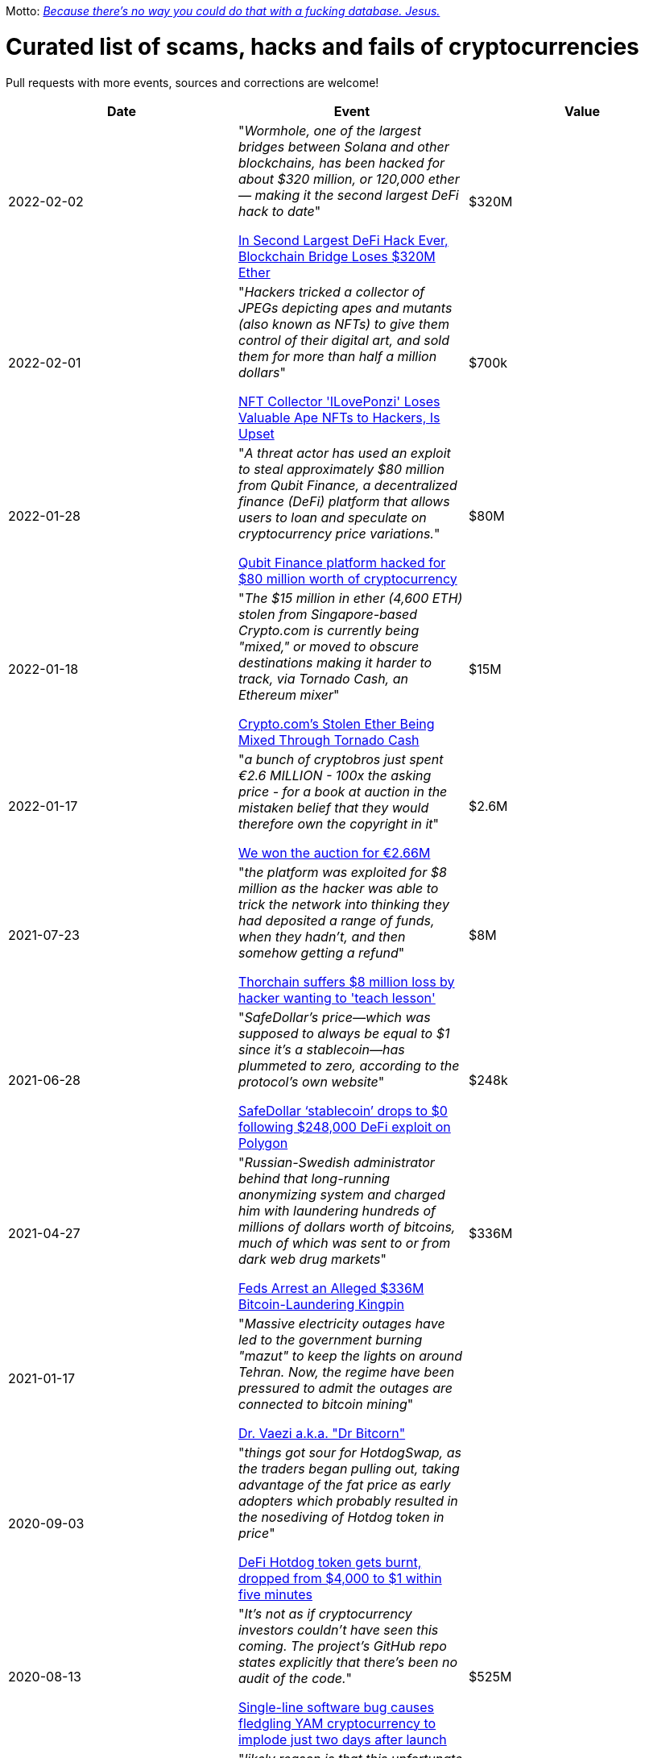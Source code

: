 Motto: https://twitter.com/BenLaurie/status/1222136573980037121[_Because there's no way you could do that with a fucking database. Jesus._]

# Curated list of scams, hacks and fails of cryptocurrencies

Pull requests with more events, sources and corrections are welcome!

[%header]
|===
| Date | Event | Value


| 2022-02-02
| "_Wormhole, one of the largest bridges between Solana and other blockchains, has been hacked for about $320 million, or 120,000 ether — making it the second largest DeFi hack to date_"

https://blockworks.co/in-second-largest-defi-hack-ever-blockchain-bridge-loses-320m-ether/[In Second Largest DeFi Hack Ever, Blockchain Bridge Loses $320M Ether]
| $320M


| 2022-02-01
| "_Hackers tricked a collector of JPEGs depicting apes and mutants (also known as NFTs) to give them control of their digital art, and sold them for more than half a million dollars_"

https://www.vice.com/en/article/5dg5xq/nft-collector-iloveponzi-loses-valuable-ape-nfts-to-hackers-is-upset[NFT Collector 'ILovePonzi' Loses Valuable Ape NFTs to Hackers, Is Upset]
| $700k


| 2022-01-28
| "_A threat actor has used an exploit to steal approximately $80 million from Qubit Finance, a decentralized finance (DeFi) platform that allows users to loan and speculate on cryptocurrency price variations._"

https://therecord.media/qubit-finance-platform-hacked-for-80-million-worth-of-cryptocurrency/[Qubit Finance platform hacked for $80 million worth of cryptocurrency]
| $80M


| 2022-01-18
| "_The $15 million in ether (4,600 ETH) stolen from Singapore-based Crypto.com is currently being "mixed," or moved to obscure destinations making it harder to track, via Tornado Cash, an Ethereum mixer_"

https://www.coindesk.com/business/2022/01/18/cryptocoms-stolen-ether-being-laundered-via-tornado-cash/[Crypto.com’s Stolen Ether Being Mixed Through Tornado Cash]
| $15M


| 2022-01-17
| "_a bunch of cryptobros just spent €2.6 MILLION - 100x the asking price - for a book at auction in the mistaken belief that they would therefore own the copyright in it_"

https://twitter.com/garybrannan/status/1482866885989478411[We won the auction for €2.66M]
| $2.6M


| 2021-07-23
| "_the platform was exploited for $8 million as the hacker was able to trick the network into thinking they had deposited a range of funds, when they hadn’t, and then somehow getting a refund_"

https://www.theblockcrypto.com/post/112308/thorchain-suffers-8-million-loss-by-hacker-wanting-to-teach-lesson[Thorchain suffers $8 million loss by hacker wanting to 'teach lesson']
| $8M


| 2021-06-28
| "_SafeDollar’s price—which was supposed to always be equal to $1 since it’s a stablecoin—has plummeted to zero, according to the protocol’s own website_"

https://cryptoslate.com/safedollar-stablecoin-drops-to-0-following-248000-defi-exploit-on-polygon/[SafeDollar ‘stablecoin’ drops to $0 following $248,000 DeFi exploit on Polygon]
| $248k


| 2021-04-27
| "_Russian-Swedish administrator behind that long-running anonymizing system and charged him with laundering hundreds of millions of dollars worth of bitcoins, much of which was sent to or from dark web drug markets_"

https://www.wired.com/story/bitcoin-fog-dark-web-cryptocurrency-arrest/[Feds Arrest an Alleged $336M Bitcoin-Laundering Kingpin]
| $336M


| 2021-01-17
| "_Massive electricity outages have led to the government burning "mazut" to keep the lights on around Tehran. Now, the regime have been pressured to admit the outages are connected to bitcoin mining_"

https://twitter.com/ercwl/status/1350881938450608132[Dr. Vaezi a.k.a. "Dr Bitcorn"]
|


| 2020-09-03
| "_things got sour for HotdogSwap, as the traders began pulling out, taking advantage of the fat price as early adopters which probably resulted in the nosediving of Hotdog token in price_"

https://www.cryptopolitan.com/defi-hotdog-token-drop-from-4000-to-1/[DeFi Hotdog token gets burnt, dropped from $4,000 to $1 within five minutes]
| 


| 2020-08-13
| "_It's not as if cryptocurrency investors couldn't have seen this coming. The project's GitHub repo states explicitly that there's been no audit of the code._"

https://www.theregister.com/2020/08/13/yam_cryptocurrency_bug_governance/[Single-line software bug causes fledgling YAM cryptocurrency to implode just two days after launch]
| $525M

| 2020-06-10
| "_likely reason is that this unfortunate individual intended to send $2.6 million in ETH with $100 worth of fees, but accidentally switched the two fields_"

https://decrypt.co/31830/someone-just-made-a-2-6-million-mistake-on-ethereum[Someone just made a $2.6 million mistake on Ethereum]
| $2.6M

| 2020-01-27
| "_Malicious cryptocurrency miners took control of Bitcoin Gold‘s blockchain recently to double-spend $72,000 worth of BTG. Bad actors assumed a majority of the network‘s processing power (hash rate) to re-organize the blockchain twice_"

https://thenextweb.com/news/bitcoin-gold-51-percent-attack-blockchain-reorg-cryptocurrency-binance-exchange[Bitcoin Gold hit by 51% attacks, $72K in cryptocurrency double-spent]
| $72K


| 2019-08-05
| "_Cryptocurrency trading hub Binance [...] lost about 7,000 Bitcoins (around $40 million) to hackers after its so-called “hot wallet,” i.e. one connected to the internet and used to process transactions, was breached_"

https://gizmodo.com/one-of-the-worlds-largest-crypto-exchanges-binance-ha-1834600280[One of the World's Largest Crypto Exchanges, Binance, Hacked to the Tune of $40 Million]
| $40M


| 2019-08-02
| "Police are investigating the death of Tobiasz Niemiro, a Polish entrepreneur and co-owner of cryptocurrency exchange Bitmarket, which closed on July 8 under suspicious circumstances. [...] More than 400 investors allegedly lost a total of 2300 bitcoin (worth approximately $23 million,)"

https://finance.yahoo.com/news/co-owner-shuttered-polish-cryptocurrency-153633551.html[Co-owner of shuttered Polish crypto exchange Bitmarket found dead]
| $23M


| 2019-07-25
| "_New York’s attorney general accused the owners of a prominent exchange, Bitfinex, of using illicit transactions to mask $850 million in missing funds._"

https://fortune.com/2019/04/25/bitfinex-tether-bitcoin/[Bitcoin Tumbles After Officials Allege $850 Million Fraud]
| $850M

| 2019-03-29
| "_South Korean crypto exchange Bithumb has had around $13 million in the EOS cryptocurrency stolen in a hack it suspects was an insider job_"

https://www.coindesk.com/markets/2019/03/30/crypto-exchange-bithumb-hacked-for-13-million-in-suspected-insider-job/[Crypto Exchange Bithumb Hacked for $13 Million in Suspected Insider Job]
| $13M


| 2019-03-06
| "_Investigators, who have secured his laptop and other devices, have revealed the money is gone._"

https://markets.businessinsider.com/currencies/news/crypto-ceo-died-with-passwords-to-137-million-but-the-money-is-gone-2019-3-1028009684[Experts finally tracked down the digital wallets of the crypto CEO who died with sole access to millions. They say the money's gone]
| $190M


| 2019-02-04
| "_sudden death of its founder [...] in December and missing cryptocurrency worth roughly $190 million._" (lost private key)

https://www.cbc.ca/news/business/quadrigacx-cryptocurrency-1.5005236[Canadian cryptocurrency exchange QuadrigaCX seeks creditor protection after founder's death]
| $190M


| 2019-01-07
| "_An unknown perpetrator essentially rolled back and altered transactions on the network._"

https://qz.com/1516994/ethereum-classic-got-hit-by-a-51-attack/[Ethereum Classic is under attack]
| $500k


| 2018-10-20
| "_MapleChange decided that it would be unable to pay its users back_"

https://ethereumworldnews.com/maplechange-crypto-exchange-hacked-for-913-bitcoin-btc-exit-scam-likely/[MapleChange Crypto Exchange Hacked For Bitcoin (BTC)]
| $6M


| 2018-09-14
| "_Japanese cryptocurrency exchange Zaif [...] was hacked on September 14th during a two-hour time frame_"

https://www.theverge.com/2018/9/20/17882636/zaif-japanese-bitcoin-exchange-cryptocurrency-digital-wallet-60-million[Japanese bitcoin exchange is robbed of $60 million worth of cryptocurrency]
| $60M


| 2018-06-10
| "_Coinrail, a cryptocurrency exchange based in South Korea, said [...] its platform has been hacked, [and] lost cryptocurrencies totaling as much as $40 million in the attack._"

https://www.coindesk.com/coinrail-exchange-hacked-loses-possibly-40-million-in-cryptos[Coinrail Exchange Hacked, Loses Possibly $40 Million in Cryptos]
| $40M


| 2018-04-08
| "_Both ICOs have been classified as multi-level marketing scams. iFan was advertised a social media platform for celebrities [...] Meanwhile Pincoin was promising 40 percent monthly returns on investments made_"

https://cointelegraph.com/news/unpacking-the-5-biggest-cryptocurrency-scams[Unpacking the 5 Biggest Cryptocurrency Scams]
| $660M


| 2017-11-08
| "_More than $300m of cryptocurrency has been [...] effectively destroyed by accident._"

https://www.theguardian.com/technology/2017/nov/08/cryptocurrency-300m-dollars-stolen-bug-ether['$300m in cryptocurrency' accidentally lost forever due to bug]
| $300M


| 2016-08-03
| "_More than $60m worth of bitcoin was stolen from one of the world’s largest digital currency exchanges yesterday, and nearly 24 hours later, the event is still shrouded in mystery._"

https://www.coindesk.com/bitfinex-bitcoin-hack-know-dont-know[The Bitfinex Bitcoin Hack: What We Know (And Don’t Know)]
| $66M


| 2016-06-18
| "_The hacker was able to get the DAO smart contract to return Ether multiple times before it could update its own balance_"

https://coincodex.com/article/50/the-dao-hack-what-happened-and-what-followed/[The DAO hack - what happened and what followed?]
| $70M


| 2014-03-04
| The hacker discovered that if you place several withdrawals all in practically the same instant [...] will result in a negative balance, but valid insertions into the database [...] This could not have happened if withdrawal requests were processed sequentially instead of simultaneously.

https://bitcointalk.org/index.php?topic=499580[All deposits, withdrawals, and markets are functioning normally. No further BTC will be deducted from anyone's balance.]
| 


| 2014-03-03
| "_someone allegedly hacked in and made off with 896 BTC in the hot wallet. [...] The attacker [...] By sending thousands of simultaneous requests [...] was able to "move" coins from one user account to another until the sending account was overdrawn_"

http://hackingdistributed.com/2014/04/06/another-one-bites-the-dust-flexcoin/[NoSQL Meets Bitcoin and Brings Down Two Exchanges: The Story of Flexcoin and Poloniex]
| $600k


| 2011-06-19
| "_Mt. Gox exchange was hacked, most likely as a result of a compromised computer belonging to an auditor of the company_"

https://blockonomi.com/mt-gox-hack/[The History of the Mt Gox Hack: Bitcoin’s Biggest Heist]
| €460M


| 2010-08-15
| "_an unknown hacker nearly destroyed Bitcoin. The hacker generated 184.467 billion Bitcoin out of thin air. [...] If this hack hadn’t been rectified, Bitcoin would likely have died then and there, which would mean the entire crypto space as we know it would not exist_"

https://hackernoon.com/bitcoins-biggest-hack-in-history-184-4-ded46310d4ef[Bitcoin’s Biggest Hack In History: 184.4 Billion Bitcoin from Thin Air]
| 


|===
